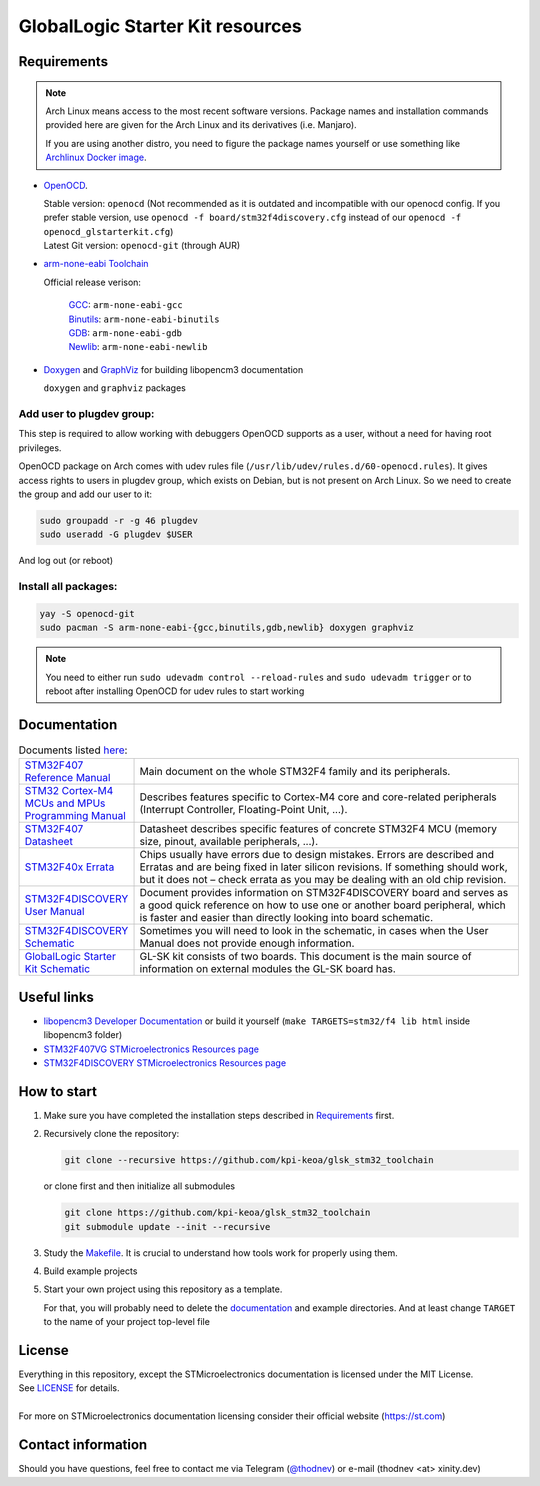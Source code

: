 #################################
GlobalLogic Starter Kit resources
#################################

Requirements
************

.. note::
   Arch Linux means access to the most recent software versions. Package names and installation
   commands provided here are given for the Arch Linux and its derivatives (i.e. Manjaro).
   
   If you are using another distro, you need to figure the package names yourself or use something
   like `Archlinux Docker image <https://hub.docker.com/_/archlinux>`_.

- `OpenOCD <http://openocd.org>`_.
  
  | Stable version: ``openocd``
    (Not recommended as it is outdated and incompatible with our openocd config.
     If you prefer stable version, use ``openocd -f board/stm32f4discovery.cfg``
     instead of our ``openocd -f openocd_glstarterkit.cfg``)
  | Latest Git version: ``openocd-git`` (through AUR)
- `arm-none-eabi Toolchain <https://developer.arm.com/tools-and-software/open-source-software/developer-tools/gnu-toolchain/gnu-rm>`_
  
  Official release verison:
     
     | `GCC <https://gcc.gnu.org/>`_: ``arm-none-eabi-gcc``
     | `Binutils <https://www.gnu.org/software/binutils/>`_: ``arm-none-eabi-binutils``
     | `GDB <https://www.gnu.org/software/gdb/>`_: ``arm-none-eabi-gdb``
     | `Newlib <https://sourceware.org/newlib/>`_: ``arm-none-eabi-newlib``
- `Doxygen <https://doxygen.nl>`_ and `GraphViz <https://graphviz.org/>`_ for building libopencm3 documentation
  
  ``doxygen`` and ``graphviz`` packages

Add user to plugdev group:
~~~~~~~~~~~~~~~~~~~~~~~~~
This step is required to allow working with debuggers OpenOCD supports as a user, without a need
for having root privileges.

OpenOCD package on Arch comes with udev rules file (``/usr/lib/udev/rules.d/60-openocd.rules``).
It gives access rights to users in plugdev group, which exists on Debian, but is not present
on Arch Linux. So we need to create the group and add our user to it:

.. code-block:: shell-session
   
   sudo groupadd -r -g 46 plugdev
   sudo useradd -G plugdev $USER

And log out (or reboot)

Install all packages:
~~~~~~~~~~~~~~~~~~~~~
.. code-block:: shell-session
   
   yay -S openocd-git
   sudo pacman -S arm-none-eabi-{gcc,binutils,gdb,newlib} doxygen graphviz

.. note::
   You need to either run ``sudo udevadm control --reload-rules`` and ``sudo udevadm trigger``
   or to reboot after installing OpenOCD for udev rules to start working

Documentation
*************

.. list-table:: Documents listed `here <documentation/>`_:
   :align: left
   :widths: 20 80
   :header-rows: 0
   
   * - `STM32F407 Reference Manual <documentation/STM32F407_Reference_Manual_(RM0090).pdf>`_
     - Main document on the whole STM32F4 family and its peripherals.
   * - `STM32 Cortex-M4 MCUs and MPUs Programming Manual <documentation/STM32_Cortex-M4_Programming_Manual_(PM0214).pdf>`_
     - Describes features specific to Cortex-M4 core and core-related peripherals
       (Interrupt Controller, Floating-Point Unit, ...).
   * - `STM32F407 Datasheet <documentation/STM32F407_Datasheet_(DS8626).pdf>`_
     - Datasheet describes specific features of concrete STM32F4 MCU
       (memory size, pinout, available peripherals, ...).
   * - `STM32F40x Errata <documentation/STM32F40x_Errata_(ES0182).pdf>`_
     - Chips usually have errors due to design mistakes. Errors are described and Erratas and are
       being fixed in later silicon revisions. 
       If something should work, but it does not – check errata as you may be dealing with an old
       chip revision.
   * - `STM32F4DISCOVERY User Manual <documentation/STM32F4DISCOVERY_User_Manual_(UM1472).pdf>`_
     - Document provides information on STM32F4DISCOVERY board and serves as a good quick
       reference on how to use one or another board peripheral, which is faster and easier than
       directly looking into board schematic.
   * - `STM32F4DISCOVERY Schematic <documentation/STM32F4DISCOVERY_Schematic.pdf>`_
     - Sometimes you will need to look in the schematic, in cases when the User Manual
       does not provide enough information.
   * - `GlobalLogic Starter Kit Schematic <documentation/GL-StarterKit_Schematic_rev1.1.pdf>`_
     - GL-SK kit consists of two boards. This document is the main source of information on
       external modules the GL-SK board has.


Useful links
************

- `libopencm3 Developer Documentation
  <http://libopencm3.org/docs/latest/stm32f4/html/modules.html>`_
  or build it yourself (``make TARGETS=stm32/f4 lib html`` inside libopencm3 folder)
- `STM32F407VG STMicroelectronics Resources page
  <https://www.st.com/en/microcontrollers-microprocessors/stm32f407vg.html#resource>`_
- `STM32F4DISCOVERY STMicroelectronics Resources page
  <https://www.st.com/content/st_com/en/products/evaluation-tools/product-evaluation-tools/mcu-mpu-eval-tools/stm32-mcu-mpu-eval-tools/stm32-discovery-kits/stm32f4discovery.html#resource>`_


How to start
************
#. Make sure you have completed the installation steps described in Requirements_ first.
#. Recursively clone the repository:
   
   .. code-block:: shell-session
      
      git clone --recursive https://github.com/kpi-keoa/glsk_stm32_toolchain
   
   or clone first and then initialize all submodules
   
   .. code-block:: shell-session
      
      git clone https://github.com/kpi-keoa/glsk_stm32_toolchain
      git submodule update --init --recursive
#. Study the `<Makefile>`_. It is crucial to understand how tools work for properly using them.
#. Build example projects
#. Start your own project using this repository as a template.
   
   For that, you will probably need to delete the `<documentation>`_ and example directories.
   And at least change ``TARGET`` to the name of your project top-level file

License
*******
| Everything in this repository, except the STMicroelectronics documentation is licensed
  under the MIT License.
| See `<LICENSE>`_ for details.
| 
| For more on STMicroelectronics documentation licensing consider their official website
  (`<https://st.com>`_)

Contact information
*******************
Should you have questions, feel free to contact me via Telegram
(`@thodnev <https://t.me/thodnev>`_) or e-mail (thodnev <at> xinity.dev)
